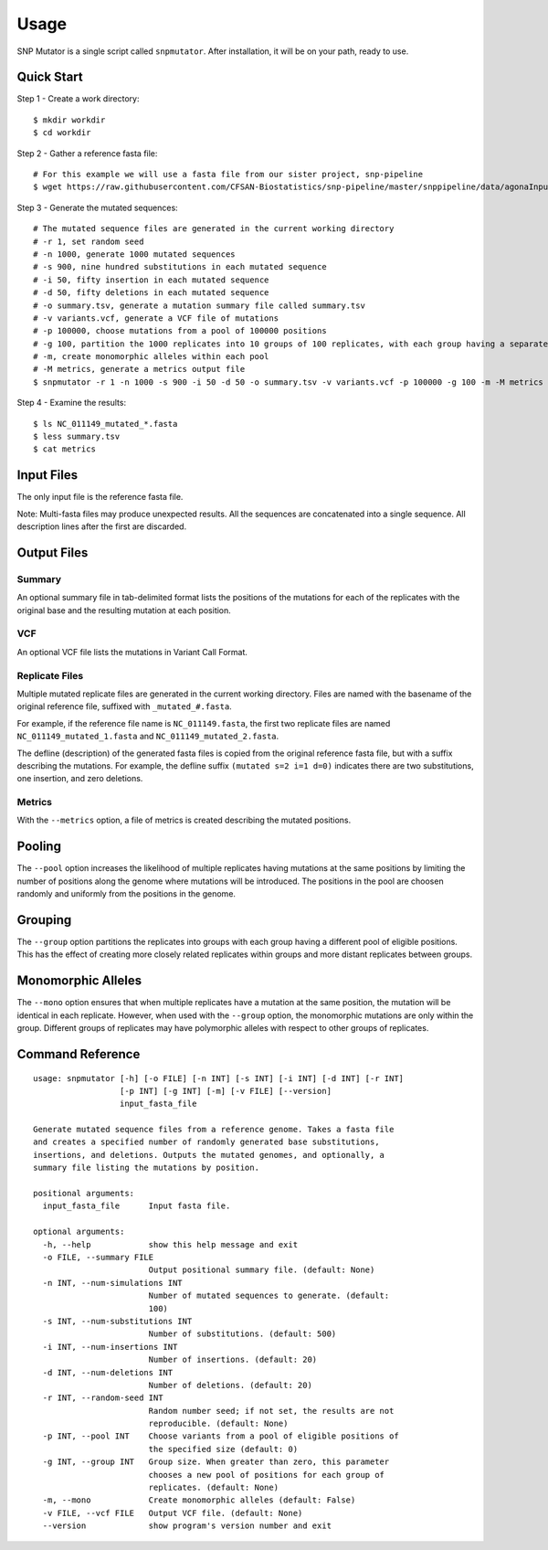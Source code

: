 ========
Usage
========

SNP Mutator is a single script called ``snpmutator``.  After installation,
it will be on your path, ready to use.

Quick Start
-----------

Step 1 - Create a work directory::

    $ mkdir workdir
    $ cd workdir


Step 2 - Gather a reference fasta file::

    # For this example we will use a fasta file from our sister project, snp-pipeline
    $ wget https://raw.githubusercontent.com/CFSAN-Biostatistics/snp-pipeline/master/snppipeline/data/agonaInputs/reference/NC_011149.fasta

Step 3 - Generate the mutated sequences::

    # The mutated sequence files are generated in the current working directory
    # -r 1, set random seed
    # -n 1000, generate 1000 mutated sequences
    # -s 900, nine hundred substitutions in each mutated sequence
    # -i 50, fifty insertion in each mutated sequence
    # -d 50, fifty deletions in each mutated sequence
    # -o summary.tsv, generate a mutation summary file called summary.tsv
    # -v variants.vcf, generate a VCF file of mutations
    # -p 100000, choose mutations from a pool of 100000 positions
    # -g 100, partition the 1000 replicates into 10 groups of 100 replicates, with each group having a separate pool of positions
    # -m, create monomorphic alleles within each pool
    # -M metrics, generate a metrics output file
    $ snpmutator -r 1 -n 1000 -s 900 -i 50 -d 50 -o summary.tsv -v variants.vcf -p 100000 -g 100 -m -M metrics NC_011149.fasta

Step 4 - Examine the results::

    $ ls NC_011149_mutated_*.fasta
    $ less summary.tsv
    $ cat metrics


Input Files
-----------
The only input file is the reference fasta file.

Note: Multi-fasta files may produce unexpected results.  All the sequences are concatenated
into a single sequence.  All description lines after the first are discarded.


Output Files
------------

Summary
~~~~~~~
An optional summary file in tab-delimited format lists the positions of the mutations for
each of the replicates with the original base and the resulting mutation at each position.

VCF
~~~
An optional VCF file lists the mutations in Variant Call Format.

Replicate Files
~~~~~~~~~~~~~~~
Multiple mutated replicate files are generated in the current working directory.  Files are
named with the basename of the original reference file, suffixed with ``_mutated_#.fasta``.

For example, if the reference file name is ``NC_011149.fasta``, the first two replicate files
are named ``NC_011149_mutated_1.fasta`` and ``NC_011149_mutated_2.fasta``.

The defline (description) of the generated fasta files is copied from the original reference
fasta file, but with a suffix describing the mutations.  For example, the defline suffix
``(mutated s=2 i=1 d=0)`` indicates there are two substitutions, one insertion, and zero deletions.

Metrics
~~~~~~~
With the ``--metrics`` option, a file of metrics is created describing the mutated positions.

Pooling
-------
The ``--pool`` option increases the likelihood of multiple replicates having mutations at the
same positions by limiting the number of positions along the genome where mutations will be
introduced.  The positions in the pool are choosen randomly and uniformly from the positions
in the genome.

Grouping
--------
The ``--group`` option partitions the replicates into groups with each group having a different pool
of eligible positions.  This has the effect of creating more closely related replicates within
groups and more distant replicates between groups.

Monomorphic Alleles
-------------------
The ``--mono`` option ensures that when multiple replicates have a mutation at the same position,
the mutation will be identical in each replicate.  However, when used with the ``--group`` option, the
monomorphic mutations are only within the group.  Different groups of replicates may have polymorphic
alleles with respect to other groups of replicates.


Command Reference
-----------------

::

  usage: snpmutator [-h] [-o FILE] [-n INT] [-s INT] [-i INT] [-d INT] [-r INT]
                    [-p INT] [-g INT] [-m] [-v FILE] [--version]
                    input_fasta_file

  Generate mutated sequence files from a reference genome. Takes a fasta file
  and creates a specified number of randomly generated base substitutions,
  insertions, and deletions. Outputs the mutated genomes, and optionally, a
  summary file listing the mutations by position.

  positional arguments:
    input_fasta_file      Input fasta file.

  optional arguments:
    -h, --help            show this help message and exit
    -o FILE, --summary FILE
                          Output positional summary file. (default: None)
    -n INT, --num-simulations INT
                          Number of mutated sequences to generate. (default:
                          100)
    -s INT, --num-substitutions INT
                          Number of substitutions. (default: 500)
    -i INT, --num-insertions INT
                          Number of insertions. (default: 20)
    -d INT, --num-deletions INT
                          Number of deletions. (default: 20)
    -r INT, --random-seed INT
                          Random number seed; if not set, the results are not
                          reproducible. (default: None)
    -p INT, --pool INT    Choose variants from a pool of eligible positions of
                          the specified size (default: 0)
    -g INT, --group INT   Group size. When greater than zero, this parameter
                          chooses a new pool of positions for each group of
                          replicates. (default: None)
    -m, --mono            Create monomorphic alleles (default: False)
    -v FILE, --vcf FILE   Output VCF file. (default: None)
    --version             show program's version number and exit
